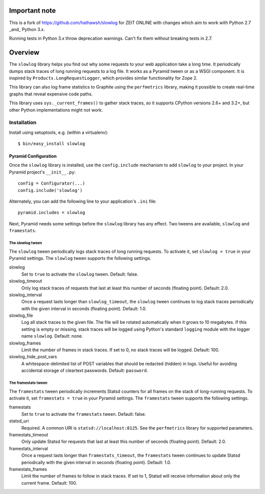 ==============
Important note
==============

This is a fork of https://github.com/hathawsh/slowlog for ZEIT ONLINE with 
changes which aim to work with Python 2.7 _and_ Python 3.x.

Running tests in Python 3.x throw deprecation warnings. Can't fix them without
breaking tests in 2.7.

========
Overview
========

The ``slowlog`` library helps you find out why some requests to your
web application take a long time.  It periodically dumps stack traces
of long running requests to a log file.  It works as a Pyramid tween
or as a WSGI component. It is inspired by ``Products.LongRequestLogger``,
which provides similar functionality for Zope 2.

This library can also log frame statistics to Graphite using the
``perfmetrics`` library, making it possible to create real-time graphs
that reveal expensive code paths.

This library uses ``sys._current_frames()`` to gather stack traces, so
it supports CPython versions 2.6+ and 3.2+, but other Python
implementations might not work.

|TravisBadge|_

.. |TravisBadge| image:: https://secure.travis-ci.org/hathawsh/slowlog.png?branch=master
.. _TravisBadge: http://travis-ci.org/hathawsh/slowlog

Installation
============

Install using setuptools, e.g. (within a virtualenv)::

    $ bin/easy_install slowlog

Pyramid Configuration
---------------------

Once the ``slowlog`` library is installed, use the ``config.include``
mechanism to add ``slowlog`` to your project.  In your Pyramid
project's ``__init__.py``::

    config = Configurator(...)
    config.include('slowlog')

Alternately, you can add the following line to your application's
``.ini`` file::

    pyramid.includes = slowlog

Next, Pyramid needs some settings before the ``slowlog`` library has
any effect.  Two tweens are available, ``slowlog`` and ``framestats``.

The slowlog tween
~~~~~~~~~~~~~~~~~

The ``slowlog`` tween periodically logs stack traces of long running
requests.  To activate it, set ``slowlog = true`` in your Pyramid settings.
The ``slowlog`` tween supports the following settings.

slowlog
    Set to ``true`` to activate the ``slowlog`` tween.  Default: false.

slowlog_timeout
    Only log stack traces of requests that last at least
    this number of seconds (floating point).  Default: 2.0.

slowlog_interval
    Once a request lasts longer than ``slowlog_timeout``, the
    ``slowlog`` tween continues to log stack traces periodically with
    the given interval in seconds (floating point). Default: 1.0.

slowlog_file
    Log all stack traces to the given file.  The file will be rotated
    automatically when it grows to 10 megabytes.  If this setting is empty or
    missing, stack traces will be logged using Python's standard
    ``logging`` module with the logger name ``slowlog``.  Default: none.

slowlog_frames
    Limit the number of frames in stack traces.  If set to 0, no stack
    traces will be logged.  Default: 100.

slowlog_hide_post_vars
    A whitespace-delimited list of POST variables that should be
    redacted (hidden) in logs.  Useful for avoiding accidental storage
    of cleartext passwords.  Default:  ``password``.

The framestats tween
~~~~~~~~~~~~~~~~~~~~

The ``framestats`` tween periodically increments Statsd counters for
all frames on the stack of long-running requests.
To activate it, set ``framestats = true`` in your Pyramid settings.
The ``framestats`` tween supports the following settings.

framestats
    Set to ``true`` to activate the ``framestats`` tween.  Default: false.

statsd_uri
    Required.  A common URI is ``statsd://localhost:8125``.  See the
    ``perfmetrics`` library for supported parameters.

framestats_timeout
    Only update Statsd for requests that last at least
    this number of seconds (floating point).  Default: 2.0.

framestats_interval
    Once a request lasts longer than ``framestats_timeout``, the
    ``framestats`` tween continues to update Statsd periodically with
    the given interval in seconds (floating point). Default: 1.0.

framestats_frames
    Limit the number of frames to follow in stack traces.
    If set to 1, Statsd will receive information about only the current
    frame.  Default: 100.
